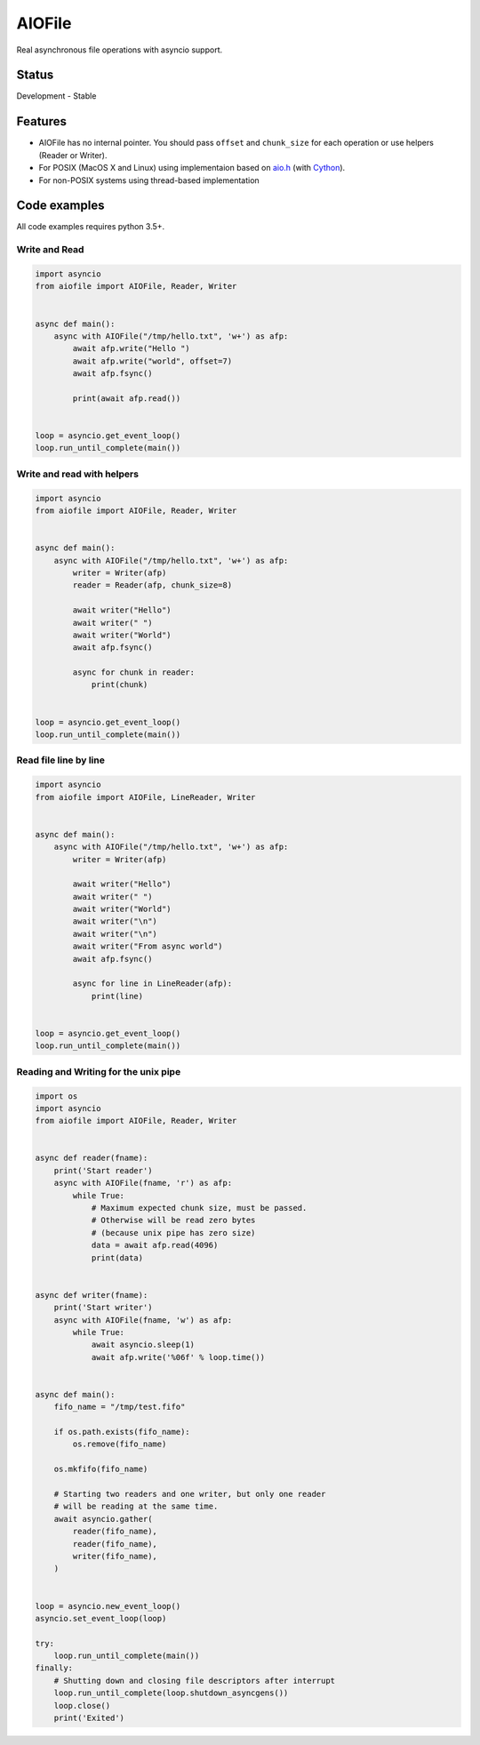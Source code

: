 AIOFile
=======

.. image:: https://travis-ci.org/mosquito/aiofile.svg
    :target: https://travis-ci.org/mosquito/aiofile
    :alt: Travis CI

.. image:: https://img.shields.io/pypi/v/aiofile.svg
    :target: https://pypi.python.org/pypi/aiofile/
    :alt: Latest Version

.. image:: https://img.shields.io/pypi/wheel/aiofile.svg
    :target: https://pypi.python.org/pypi/aiofile/

.. image:: https://img.shields.io/pypi/pyversions/aiofile.svg
    :target: https://pypi.python.org/pypi/aiofile/

.. image:: https://img.shields.io/pypi/l/aiofile.svg
    :target: https://pypi.python.org/pypi/aiofile/


Real asynchronous file operations with asyncio support.


Status
------

Development - Stable


Features
--------

* AIOFile has no internal pointer. You should pass ``offset`` and ``chunk_size`` for each operation or use helpers (Reader or Writer).
* For POSIX (MacOS X and Linux) using implementaion based on `aio.h`_ (with `Cython`_).
* For non-POSIX systems using thread-based implementation

.. _aio.h: https://github.com/torvalds/linux/blob/master/include/linux/aio.h
.. _Cython: http://cython.org


Code examples
-------------

All code examples requires python 3.5+.

Write and Read
++++++++++++++

.. code-block:: python

    import asyncio
    from aiofile import AIOFile, Reader, Writer


    async def main():
        async with AIOFile("/tmp/hello.txt", 'w+') as afp:
            await afp.write("Hello ")
            await afp.write("world", offset=7)
            await afp.fsync()

            print(await afp.read())


    loop = asyncio.get_event_loop()
    loop.run_until_complete(main())


Write and read with helpers
+++++++++++++++++++++++++++

.. code-block:: python

    import asyncio
    from aiofile import AIOFile, Reader, Writer


    async def main():
        async with AIOFile("/tmp/hello.txt", 'w+') as afp:
            writer = Writer(afp)
            reader = Reader(afp, chunk_size=8)

            await writer("Hello")
            await writer(" ")
            await writer("World")
            await afp.fsync()

            async for chunk in reader:
                print(chunk)


    loop = asyncio.get_event_loop()
    loop.run_until_complete(main())



Read file line by line
++++++++++++++++++++++

.. code-block:: python

    import asyncio
    from aiofile import AIOFile, LineReader, Writer


    async def main():
        async with AIOFile("/tmp/hello.txt", 'w+') as afp:
            writer = Writer(afp)

            await writer("Hello")
            await writer(" ")
            await writer("World")
            await writer("\n")
            await writer("\n")
            await writer("From async world")
            await afp.fsync()

            async for line in LineReader(afp):
                print(line)


    loop = asyncio.get_event_loop()
    loop.run_until_complete(main())


Reading and Writing for the unix pipe
+++++++++++++++++++++++++++++++++++++

.. code-block:: python

    import os
    import asyncio
    from aiofile import AIOFile, Reader, Writer


    async def reader(fname):
        print('Start reader')
        async with AIOFile(fname, 'r') as afp:
            while True:
                # Maximum expected chunk size, must be passed.
                # Otherwise will be read zero bytes
                # (because unix pipe has zero size)
                data = await afp.read(4096)
                print(data)


    async def writer(fname):
        print('Start writer')
        async with AIOFile(fname, 'w') as afp:
            while True:
                await asyncio.sleep(1)
                await afp.write('%06f' % loop.time())


    async def main():
        fifo_name = "/tmp/test.fifo"

        if os.path.exists(fifo_name):
            os.remove(fifo_name)

        os.mkfifo(fifo_name)

        # Starting two readers and one writer, but only one reader
        # will be reading at the same time.
        await asyncio.gather(
            reader(fifo_name),
            reader(fifo_name),
            writer(fifo_name),
        )


    loop = asyncio.new_event_loop()
    asyncio.set_event_loop(loop)

    try:
        loop.run_until_complete(main())
    finally:
        # Shutting down and closing file descriptors after interrupt
        loop.run_until_complete(loop.shutdown_asyncgens())
        loop.close()
        print('Exited')


